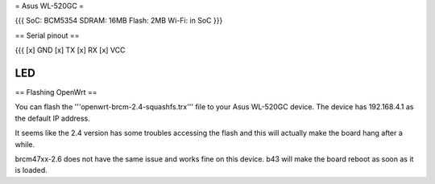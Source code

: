 = Asus WL-520GC =

{{{
SoC: BCM5354
SDRAM: 16MB
Flash: 2MB
Wi-Fi: in SoC
}}}

== Serial pinout ==

{{{
[x] GND
[x] TX
[x] RX
[x] VCC


LED
}}}

== Flashing OpenWrt ==

You can flash the '''openwrt-brcm-2.4-squashfs.trx''' file to your Asus WL-520GC device. The device has 192.168.4.1 as the default IP address.

It seems like the 2.4 version has some troubles accessing the flash and this will actually make the board hang after a while.

brcm47xx-2.6 does not have the same issue and works fine on this device. b43 will make the board reboot as soon as it is loaded.
